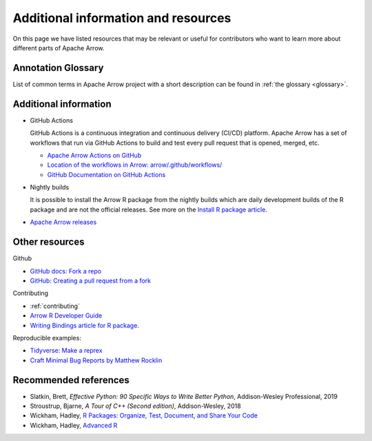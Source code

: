 .. Licensed to the Apache Software Foundation (ASF) under one
.. or more contributor license agreements.  See the NOTICE file
.. distributed with this work for additional information
.. regarding copyright ownership.  The ASF licenses this file
.. to you under the Apache License, Version 2.0 (the
.. "License"); you may not use this file except in compliance
.. with the License.  You may obtain a copy of the License at

..   http://www.apache.org/licenses/LICENSE-2.0

.. Unless required by applicable law or agreed to in writing,
.. software distributed under the License is distributed on an
.. "AS IS" BASIS, WITHOUT WARRANTIES OR CONDITIONS OF ANY
.. KIND, either express or implied.  See the License for the
.. specific language governing permissions and limitations
.. under the License.


.. SCOPE OF THIS SECTION
.. Add articles/resources on concepts important to Arrow as
.. well as recommended books for learning different languages
.. included in the project.


.. _other-resources:

************************************
Additional information and resources
************************************

On this page we have listed resources that may be relevant or useful for
contributors who want to learn more about different parts of Apache Arrow.

Annotation Glossary
-------------------
List of common terms in Apache Arrow project with a short description can
be found in :ref:`the glossary <glossary>`.

Additional information
----------------------

- GitHub Actions

  GitHub Actions is a continuous integration and continuous delivery (CI/CD) platform.
  Apache Arrow has a set of workflows that run via GitHub Actions to build and test
  every pull request that is opened, merged, etc.

  - `Apache Arrow Actions on GitHub <https://github.com/apache/arrow/actions>`_
  - `Location of the workflows in Arrow: arrow/.github/workflows/ <https://github.com/apache/arrow/tree/master/.github/workflows>`_
  - `GitHub Documentation on GitHub Actions <https://docs.github.com/en/actions>`_

  .. ARROW-13841: [Doc] Document the different subcomponents that make up the CI and how they fit together:
  .. https://github.com/apache/arrow/pull/11821

- Nightly builds

  It is possible to install the Arrow R package from the nightly builds which are daily development
  builds of the R package and are not the official releases. See more on the
  `Install R package article <https://arrow.apache.org/docs/dev/r/articles/install.html#install-the-nightly-build>`_.

- `Apache Arrow releases <https://arrow.apache.org/release/>`_

Other resources
---------------
Github

- `GitHub docs: Fork a repo <https://docs.github.com/en/get-started/quickstart/fork-a-repo>`_
- `GitHub: Creating a pull request from a fork <https://docs.github.com/en/pull-requests/collaborating-with-pull-requests/proposing-changes-to-your-work-with-pull-requests/creating-a-pull-request-from-a-fork>`_

Contributing

- :ref:`contributing`
- `Arrow R Developer Guide <https://arrow.apache.org/docs/r/articles/developing.html>`_
- `Writing Bindings article for R package <https://arrow.apache.org/docs/r/articles/developers/bindings.html>`_.

Reproducible examples:

- `Tidyverse: Make a reprex <https://www.tidyverse.org/help/#reprex>`_
- `Craft Minimal Bug Reports by Matthew Rocklin <https://matthewrocklin.com/blog/work/2018/02/28/minimal-bug-reports>`_

Recommended references 
----------------------

- Slatkin, Brett, *Effective Python: 90 Specific Ways to Write Better Python*, Addison-Wesley Professional, 2019
- Stroustrup, Bjarne, *A Tour of C++ (Second edition)*, Addison-Wesley, 2018
- Wickham, Hadley, `R Packages: Organize, Test, Document, and Share Your Code <https://r-pkgs.org/>`_
- Wickham, Hadley, `Advanced R <https://adv-r.hadley.nz/>`_
